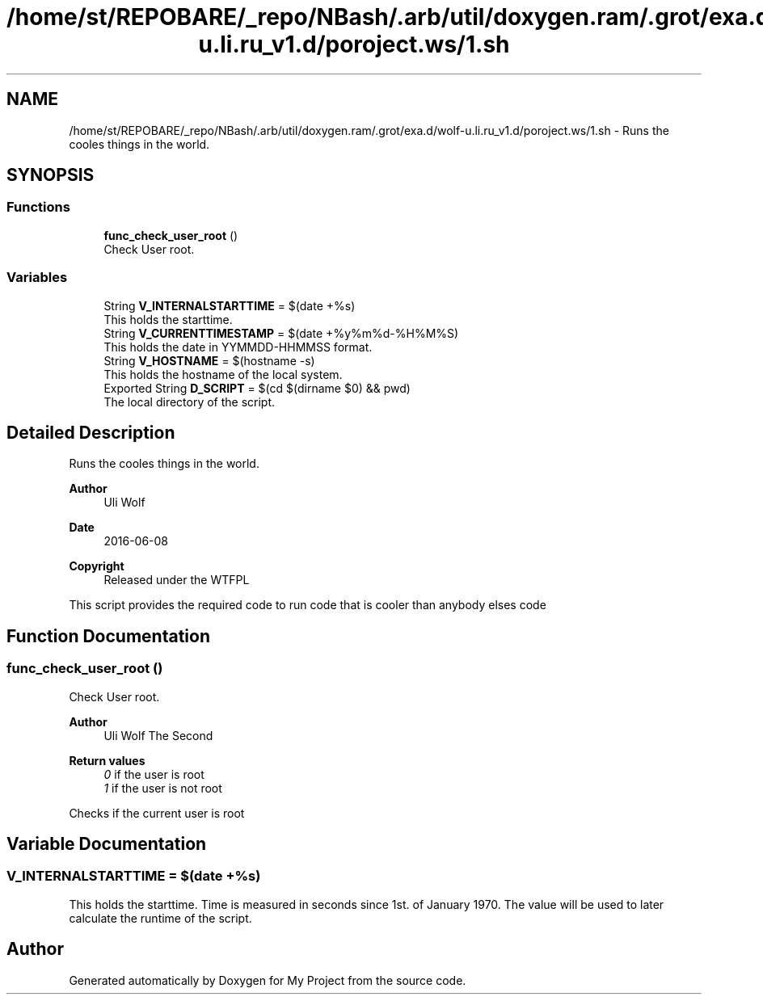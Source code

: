 .TH "/home/st/REPOBARE/_repo/NBash/.arb/util/doxygen.ram/.grot/exa.d/wolf-u.li.ru_v1.d/poroject.ws/1.sh" 3 "Sat May 4 2024" "Version 9991" "My Project" \" -*- nroff -*-
.ad l
.nh
.SH NAME
/home/st/REPOBARE/_repo/NBash/.arb/util/doxygen.ram/.grot/exa.d/wolf-u.li.ru_v1.d/poroject.ws/1.sh \- Runs the cooles things in the world\&.  

.SH SYNOPSIS
.br
.PP
.SS "Functions"

.in +1c
.ti -1c
.RI "\fBfunc_check_user_root\fP ()"
.br
.RI "Check User root\&. "
.in -1c
.SS "Variables"

.in +1c
.ti -1c
.RI "String \fBV_INTERNALSTARTTIME\fP = $(date +%s)"
.br
.RI "This holds the starttime\&. "
.ti -1c
.RI "String \fBV_CURRENTTIMESTAMP\fP = $(date +%y%m%d\-%H%M%S)"
.br
.RI "This holds the date in YYMMDD-HHMMSS format\&. "
.ti -1c
.RI "String \fBV_HOSTNAME\fP = $(hostname \-s)"
.br
.RI "This holds the hostname of the local system\&. "
.ti -1c
.RI "Exported String \fBD_SCRIPT\fP = $(cd $(dirname $0) && pwd)"
.br
.RI "The local directory of the script\&. "
.in -1c
.SH "Detailed Description"
.PP 
Runs the cooles things in the world\&. 


.PP
\fBAuthor\fP
.RS 4
Uli Wolf 
.RE
.PP
\fBDate\fP
.RS 4
2016-06-08 
.RE
.PP
\fBCopyright\fP
.RS 4
Released under the WTFPL
.RE
.PP
This script provides the required code to run code that is cooler than anybody elses code 
.SH "Function Documentation"
.PP 
.SS "func_check_user_root ()"

.PP
Check User root\&. 
.PP
\fBAuthor\fP
.RS 4
Uli Wolf The Second 
.RE
.PP
\fBReturn values\fP
.RS 4
\fI0\fP if the user is root 
.br
\fI1\fP if the user is not root
.RE
.PP
Checks if the current user is root 
.SH "Variable Documentation"
.PP 
.SS "V_INTERNALSTARTTIME = $(date +%s)"

.PP
This holds the starttime\&. Time is measured in seconds since 1st\&. of January 1970\&. The value will be used to later calculate the runtime of the script\&. 
.SH "Author"
.PP 
Generated automatically by Doxygen for My Project from the source code\&.
